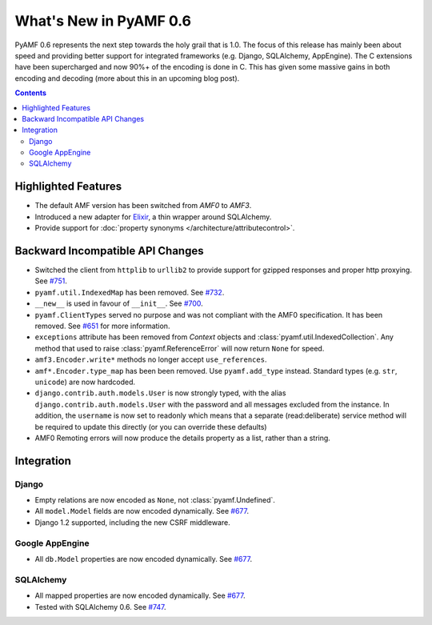 **************************
  What's New in PyAMF 0.6
**************************

PyAMF 0.6 represents the next step towards the holy grail that is 1.0. The focus
of this release has mainly been about speed and providing better support for
integrated frameworks (e.g. Django, SQLAlchemy, AppEngine). The C extensions
have been supercharged and now 90%+ of the encoding is done in C. This has given
some massive gains in both encoding and decoding (more about this in an upcoming
blog post).

.. contents::


Highlighted Features
====================

* The default AMF version has been switched from `AMF0` to `AMF3`.
* Introduced a new adapter for Elixir_, a thin wrapper around SQLAlchemy.
* Provide support for :doc:`property synonyms </architecture/attributecontrol>`.


Backward Incompatible API Changes
=================================

* Switched the client from ``httplib`` to ``urllib2`` to provide support for
  gzipped responses and proper http proxying. See `#751`_.
* ``pyamf.util.IndexedMap`` has been removed. See `#732`_.
* ``__new__`` is used in favour of ``__init__``. See `#700`_.
* ``pyamf.ClientTypes`` served no purpose and was not compliant with the
  AMF0 specification. It has been removed. See `#651`_ for more information.
* ``exceptions`` attribute has been removed from `Context` objects and
  :class:`pyamf.util.IndexedCollection`. Any method that used to raise
  :class:`pyamf.ReferenceError` will now return ``None`` for speed.
* ``amf3.Encoder.write*`` methods no longer accept ``use_references``.
* ``amf*.Encoder.type_map`` has been been removed. Use ``pyamf.add_type``
  instead. Standard types (e.g. ``str``, ``unicode``) are now hardcoded.
* ``django.contrib.auth.models.User`` is now strongly typed, with the alias
  ``django.contrib.auth.models.User`` with the password and all messages
  excluded from the instance. In addition, the ``username`` is now set to
  readonly which means that a separate (read:deliberate) service method will
  be required to update this directly (or you can override these defaults)
* AMF0 Remoting errors will now produce the details property as a list,
  rather than a string.

Integration
===========

Django
------

* Empty relations are now encoded as ``None``, not :class:`pyamf.Undefined`.
* All ``model.Model`` fields are now encoded dynamically. See `#677`_.
* Django 1.2 supported, including the new CSRF middleware.

Google AppEngine
----------------
* All ``db.Model`` properties are now encoded dynamically. See `#677`_.

SQLAlchemy
----------

* All mapped properties are now encoded dynamically. See `#677`_.
* Tested with SQLAlchemy 0.6. See `#747`_.


.. _Elixir: http://www.elixir.ematia.de
.. _#732: http://dev.pyamf.org/ticket/732
.. _#700: http://dev.pyamf.org/ticket/700
.. _#651: http://dev.pyamf.org/ticket/651
.. _#677: http://dev.pyamf.org/ticket/677
.. _#747: http://dev.pyamf.org/ticket/747
.. _#751: http://dev.pyamf.org/ticket/751
